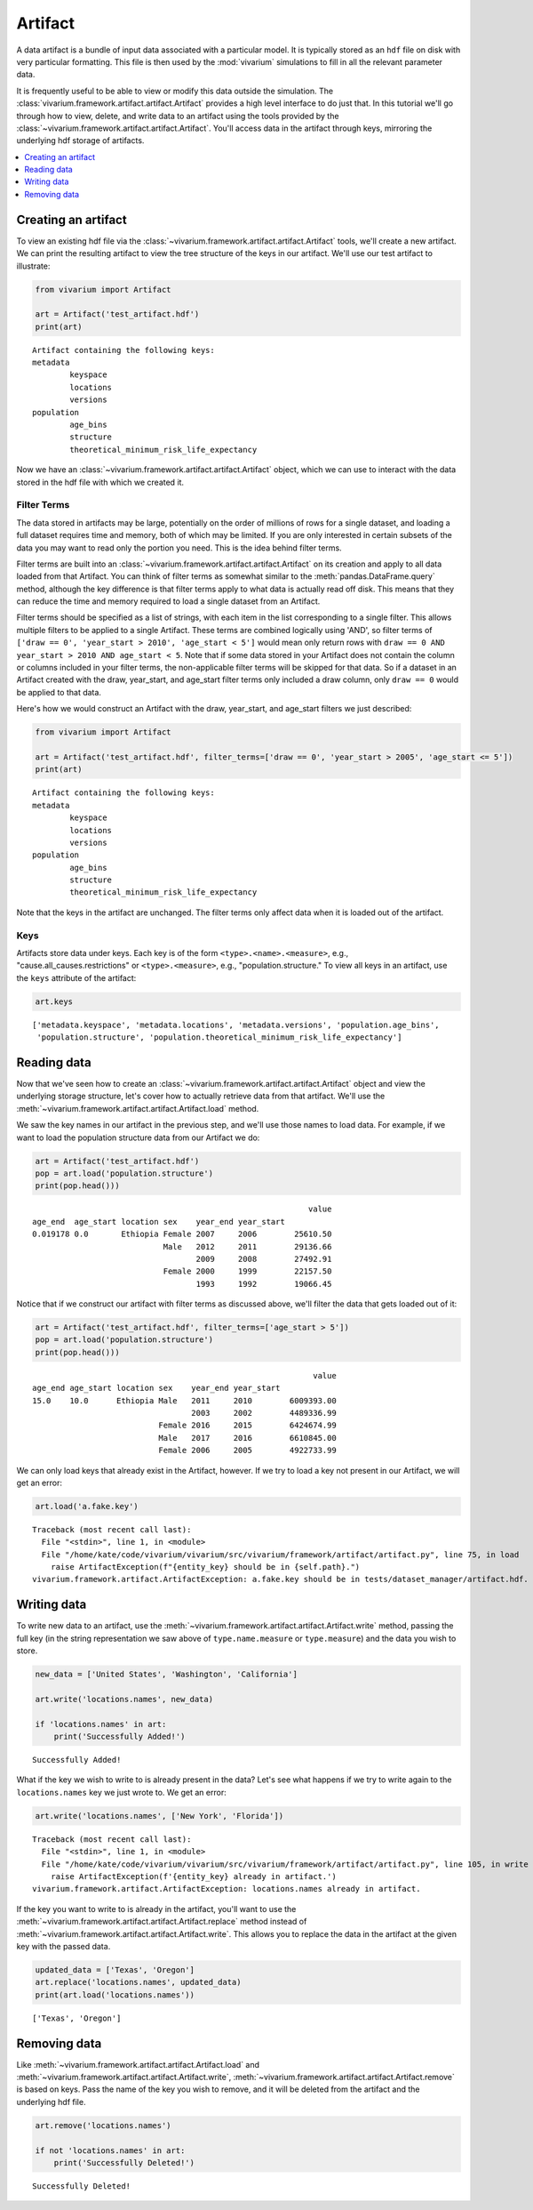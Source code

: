 ========
Artifact
========

.. todo::

    This tutorial is very out of date and needs to be overhauled. The basic 
    concepts are still correct, but the code examples are not.

A data artifact is a bundle of input data associated with a particular
model. It is typically stored as an ``hdf`` file on disk with very particular
formatting. This file is then used by the :mod:`vivarium` simulations to fill
in all the relevant parameter data.

It is frequently useful to be able to view or modify this data outside the
simulation.  The :class:`vivarium.framework.artifact.artifact.Artifact` provides
a high level interface to do just that. In this tutorial we'll go through how to
view, delete, and write data to an artifact using the tools provided by the
:class:`~vivarium.framework.artifact.artifact.Artifact`. You'll access data in
the artifact through keys, mirroring the underlying hdf storage of artifacts.

.. contents::
   :depth: 1
   :local:
   :backlinks: none


Creating an artifact
---------------------

To view an existing hdf file via the
:class:`~vivarium.framework.artifact.artifact.Artifact` tools, we'll
create a new artifact. We can print the resulting artifact to view the tree
structure of the keys in our artifact. We'll use our test artifact to
illustrate:

.. code-block:: python

    from vivarium import Artifact

    art = Artifact('test_artifact.hdf')
    print(art)

::

    Artifact containing the following keys:
    metadata
            keyspace
            locations
            versions
    population
            age_bins
            structure
            theoretical_minimum_risk_life_expectancy

Now we have an :class:`~vivarium.framework.artifact.artifact.Artifact` object,
which we can use to interact with the data stored in the hdf file with which we
created it.


Filter Terms
+++++++++++++

The data stored in artifacts may be large, potentially on the order of millions
of rows for a single dataset, and loading a full dataset requires time and
memory, both of which may be limited. If you are only interested in certain
subsets of the data you may want to read only the portion you need. This is
the idea behind filter terms.

Filter terms are built into an
:class:`~vivarium.framework.artifact.artifact.Artifact` on its creation and
apply to all data loaded from that Artifact. You can think
of filter terms as somewhat similar to the :meth:`pandas.DataFrame.query`
method, although the key difference is that filter terms apply to what data is
actually read off disk. This means that they can reduce the time and memory
required to load a single dataset from an Artifact.

Filter terms should be specified as a list of strings, with each item in the
list corresponding to a single filter.  This allows multiple filters to be
applied to a single Artifact. These terms are combined logically using 'AND',
so filter terms of
``['draw == 0', 'year_start > 2010', 'age_start < 5']`` would mean only
return rows with ``draw == 0 AND year_start > 2010 AND age_start < 5``.
Note that if some data stored in your Artifact does not contain the column or
columns included in your filter terms, the non-applicable filter terms will be
skipped for that data. So if a dataset in an Artifact created with the draw,
year_start, and age_start filter terms only included a draw column,
only ``draw == 0`` would be applied to that data.

Here's how we would construct an Artifact with the draw, year_start, and
age_start filters we just described:

.. code-block:: python

    from vivarium import Artifact

    art = Artifact('test_artifact.hdf', filter_terms=['draw == 0', 'year_start > 2005', 'age_start <= 5'])
    print(art)

::

    Artifact containing the following keys:
    metadata
            keyspace
            locations
            versions
    population
            age_bins
            structure
            theoretical_minimum_risk_life_expectancy

Note that the keys in the artifact are unchanged. The filter terms only affect
data when it is loaded out of the artifact.



Keys
+++++

Artifacts store data under keys. Each key is of the form
``<type>.<name>.<measure>``, e.g., "cause.all_causes.restrictions" or
``<type>.<measure>``, e.g., "population.structure." To view all keys in an
artifact, use the ``keys`` attribute of the artifact:

.. code-block:: python

    art.keys

::

    ['metadata.keyspace', 'metadata.locations', 'metadata.versions', 'population.age_bins',
     'population.structure', 'population.theoretical_minimum_risk_life_expectancy']


Reading data
-------------

Now that we've seen how to create an
:class:`~vivarium.framework.artifact.artifact.Artifact` object and
view the underlying storage structure, let's cover how to actually retrieve
data from that artifact. We'll use the
:meth:`~vivarium.framework.artifact.artifact.Artifact.load` method.

We saw the key names in our artifact in the previous step, and we'll use those
names to load data. For example, if we want to load the population structure
data from our Artifact we do:

.. code-block:: python

    art = Artifact('test_artifact.hdf')
    pop = art.load('population.structure')
    print(pop.head()))

::

                                                               value
    age_end  age_start location sex    year_end year_start
    0.019178 0.0       Ethiopia Female 2007     2006        25610.50
                                Male   2012     2011        29136.66
                                       2009     2008        27492.91
                                Female 2000     1999        22157.50
                                       1993     1992        19066.45


Notice that if we construct our artifact with filter terms as discussed
above, we'll filter the data that gets loaded out of it:

.. code-block:: python

    art = Artifact('test_artifact.hdf', filter_terms=['age_start > 5'])
    pop = art.load('population.structure')
    print(pop.head()))

::

                                                                value
    age_end age_start location sex    year_end year_start
    15.0    10.0      Ethiopia Male   2011     2010        6009393.00
                                      2003     2002        4489336.99
                               Female 2016     2015        6424674.99
                               Male   2017     2016        6610845.00
                               Female 2006     2005        4922733.99


We can only load keys that already exist in the Artifact, however. If we try
to load a key not present in our Artifact, we will get an error:

.. code-block:: python

    art.load('a.fake.key')

::

    Traceback (most recent call last):
      File "<stdin>", line 1, in <module>
      File "/home/kate/code/vivarium/vivarium/src/vivarium/framework/artifact/artifact.py", line 75, in load
        raise ArtifactException(f"{entity_key} should be in {self.path}.")
    vivarium.framework.artifact.ArtifactException: a.fake.key should be in tests/dataset_manager/artifact.hdf.

Writing data
------------

To write new data to an artifact, use the
:meth:`~vivarium.framework.artifact.artifact.Artifact.write`
method, passing the full key (in the string representation we saw above of
``type.name.measure`` or ``type.measure``) and the data you wish to store.

.. code-block:: python

    new_data = ['United States', 'Washington', 'California']

    art.write('locations.names', new_data)

    if 'locations.names' in art:
        print('Successfully Added!')

::

    Successfully Added!


What if the key we wish to write to is already present in the data? Let's see
what happens if we try to write again to the ``locations.names`` key we just
wrote to. We get an error:

.. code-block:: python

    art.write('locations.names', ['New York', 'Florida'])

::

    Traceback (most recent call last):
      File "<stdin>", line 1, in <module>
      File "/home/kate/code/vivarium/vivarium/src/vivarium/framework/artifact/artifact.py", line 105, in write
        raise ArtifactException(f'{entity_key} already in artifact.')
    vivarium.framework.artifact.ArtifactException: locations.names already in artifact.

If the key you want to write to is already in the artifact, you'll want to
use the :meth:`~vivarium.framework.artifact.artifact.Artifact.replace` method
instead of :meth:`~vivarium.framework.artifact.artifact.Artifact.write`. This
allows you to replace the data in the artifact at the given key with the passed
data.

.. code-block:: python

    updated_data = ['Texas', 'Oregon']
    art.replace('locations.names', updated_data)
    print(art.load('locations.names'))

::

    ['Texas', 'Oregon']


Removing data
-------------

Like :meth:`~vivarium.framework.artifact.artifact.Artifact.load` and
:meth:`~vivarium.framework.artifact.artifact.Artifact.write`,
:meth:`~vivarium.framework.artifact.artifact.Artifact.remove` is based on keys.
Pass the name of the key you wish to remove, and it will be deleted from the
artifact and the underlying hdf file.

.. code-block:: python

    art.remove('locations.names')

    if not 'locations.names' in art:
        print('Successfully Deleted!')

::

    Successfully Deleted!
